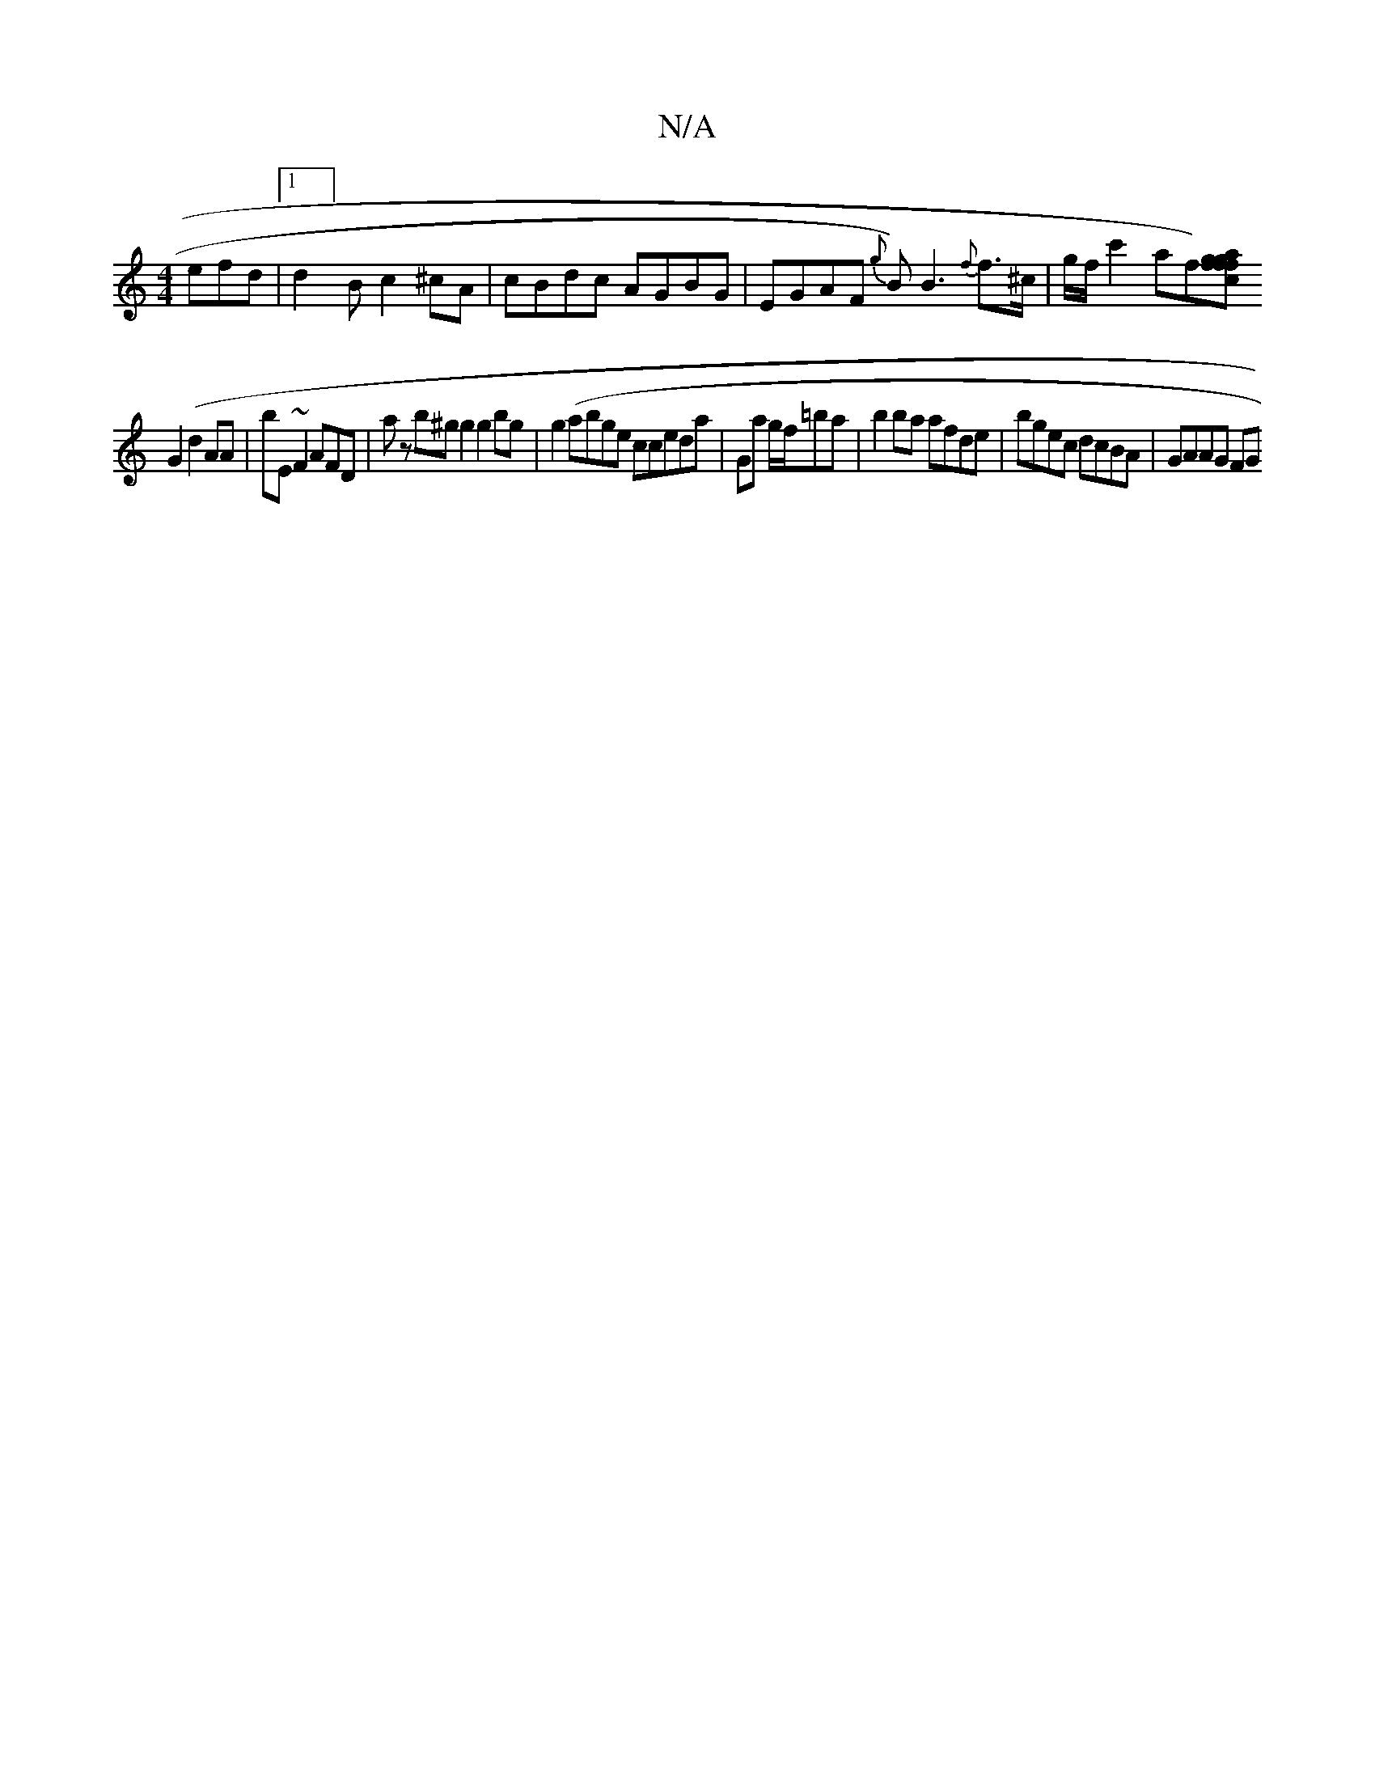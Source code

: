 X:1
T:N/A
M:4/4
R:N/A
K:Cmajor
efd |1 d2]B c2^cA|cBdc AGBG|EGAF {g}B){{}B3{f}f>^c | g/f/ c'2 af)[gf|acfg fBBc|cGE_F GGBG|ABAF |
G2 (d2 AA |bE ~F2 AFD | az b^g g2 g2 bg | g2 (ab}ge cceda | Ga g/f/=ba | b2 ba afde|bgec dcBA | GAAG FG